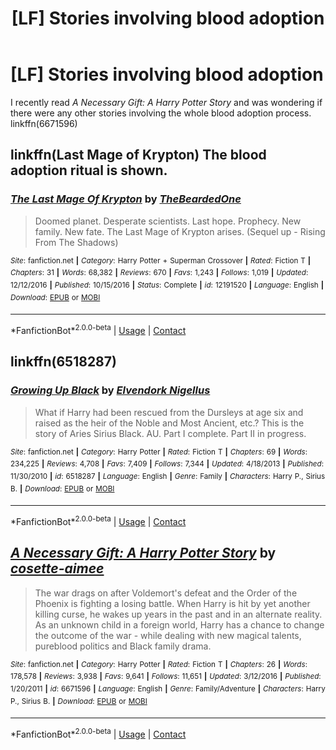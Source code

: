 #+TITLE: [LF] Stories involving blood adoption

* [LF] Stories involving blood adoption
:PROPERTIES:
:Author: theseareusernames
:Score: 2
:DateUnix: 1525380171.0
:DateShort: 2018-May-04
:FlairText: Request
:END:
I recently read /A Necessary Gift: A Harry Potter Story/ and was wondering if there were any other stories involving the whole blood adoption process. linkffn(6671596)


** linkffn(Last Mage of Krypton) The blood adoption ritual is shown.
:PROPERTIES:
:Author: Jahoan
:Score: 3
:DateUnix: 1525390823.0
:DateShort: 2018-May-04
:END:

*** [[https://www.fanfiction.net/s/12191520/1/][*/The Last Mage Of Krypton/*]] by [[https://www.fanfiction.net/u/4011588/TheBeardedOne][/TheBeardedOne/]]

#+begin_quote
  Doomed planet. Desperate scientists. Last hope. Prophecy. New family. New fate. The Last Mage of Krypton arises. (Sequel up - Rising From The Shadows)
#+end_quote

^{/Site/:} ^{fanfiction.net} ^{*|*} ^{/Category/:} ^{Harry} ^{Potter} ^{+} ^{Superman} ^{Crossover} ^{*|*} ^{/Rated/:} ^{Fiction} ^{T} ^{*|*} ^{/Chapters/:} ^{31} ^{*|*} ^{/Words/:} ^{68,382} ^{*|*} ^{/Reviews/:} ^{670} ^{*|*} ^{/Favs/:} ^{1,243} ^{*|*} ^{/Follows/:} ^{1,019} ^{*|*} ^{/Updated/:} ^{12/12/2016} ^{*|*} ^{/Published/:} ^{10/15/2016} ^{*|*} ^{/Status/:} ^{Complete} ^{*|*} ^{/id/:} ^{12191520} ^{*|*} ^{/Language/:} ^{English} ^{*|*} ^{/Download/:} ^{[[http://www.ff2ebook.com/old/ffn-bot/index.php?id=12191520&source=ff&filetype=epub][EPUB]]} ^{or} ^{[[http://www.ff2ebook.com/old/ffn-bot/index.php?id=12191520&source=ff&filetype=mobi][MOBI]]}

--------------

*FanfictionBot*^{2.0.0-beta} | [[https://github.com/tusing/reddit-ffn-bot/wiki/Usage][Usage]] | [[https://www.reddit.com/message/compose?to=tusing][Contact]]
:PROPERTIES:
:Author: FanfictionBot
:Score: 1
:DateUnix: 1525390836.0
:DateShort: 2018-May-04
:END:


** linkffn(6518287)
:PROPERTIES:
:Score: 2
:DateUnix: 1525384183.0
:DateShort: 2018-May-04
:END:

*** [[https://www.fanfiction.net/s/6518287/1/][*/Growing Up Black/*]] by [[https://www.fanfiction.net/u/2632911/Elvendork-Nigellus][/Elvendork Nigellus/]]

#+begin_quote
  What if Harry had been rescued from the Dursleys at age six and raised as the heir of the Noble and Most Ancient, etc.? This is the story of Aries Sirius Black. AU. Part I complete. Part II in progress.
#+end_quote

^{/Site/:} ^{fanfiction.net} ^{*|*} ^{/Category/:} ^{Harry} ^{Potter} ^{*|*} ^{/Rated/:} ^{Fiction} ^{T} ^{*|*} ^{/Chapters/:} ^{69} ^{*|*} ^{/Words/:} ^{234,225} ^{*|*} ^{/Reviews/:} ^{4,708} ^{*|*} ^{/Favs/:} ^{7,409} ^{*|*} ^{/Follows/:} ^{7,344} ^{*|*} ^{/Updated/:} ^{4/18/2013} ^{*|*} ^{/Published/:} ^{11/30/2010} ^{*|*} ^{/id/:} ^{6518287} ^{*|*} ^{/Language/:} ^{English} ^{*|*} ^{/Genre/:} ^{Family} ^{*|*} ^{/Characters/:} ^{Harry} ^{P.,} ^{Sirius} ^{B.} ^{*|*} ^{/Download/:} ^{[[http://www.ff2ebook.com/old/ffn-bot/index.php?id=6518287&source=ff&filetype=epub][EPUB]]} ^{or} ^{[[http://www.ff2ebook.com/old/ffn-bot/index.php?id=6518287&source=ff&filetype=mobi][MOBI]]}

--------------

*FanfictionBot*^{2.0.0-beta} | [[https://github.com/tusing/reddit-ffn-bot/wiki/Usage][Usage]] | [[https://www.reddit.com/message/compose?to=tusing][Contact]]
:PROPERTIES:
:Author: FanfictionBot
:Score: 1
:DateUnix: 1525384203.0
:DateShort: 2018-May-04
:END:


** [[https://www.fanfiction.net/s/6671596/1/][*/A Necessary Gift: A Harry Potter Story/*]] by [[https://www.fanfiction.net/u/1121841/cosette-aimee][/cosette-aimee/]]

#+begin_quote
  The war drags on after Voldemort's defeat and the Order of the Phoenix is fighting a losing battle. When Harry is hit by yet another killing curse, he wakes up years in the past and in an alternate reality. As an unknown child in a foreign world, Harry has a chance to change the outcome of the war - while dealing with new magical talents, pureblood politics and Black family drama.
#+end_quote

^{/Site/:} ^{fanfiction.net} ^{*|*} ^{/Category/:} ^{Harry} ^{Potter} ^{*|*} ^{/Rated/:} ^{Fiction} ^{T} ^{*|*} ^{/Chapters/:} ^{26} ^{*|*} ^{/Words/:} ^{178,578} ^{*|*} ^{/Reviews/:} ^{3,938} ^{*|*} ^{/Favs/:} ^{9,641} ^{*|*} ^{/Follows/:} ^{11,651} ^{*|*} ^{/Updated/:} ^{3/12/2016} ^{*|*} ^{/Published/:} ^{1/20/2011} ^{*|*} ^{/id/:} ^{6671596} ^{*|*} ^{/Language/:} ^{English} ^{*|*} ^{/Genre/:} ^{Family/Adventure} ^{*|*} ^{/Characters/:} ^{Harry} ^{P.,} ^{Sirius} ^{B.} ^{*|*} ^{/Download/:} ^{[[http://www.ff2ebook.com/old/ffn-bot/index.php?id=6671596&source=ff&filetype=epub][EPUB]]} ^{or} ^{[[http://www.ff2ebook.com/old/ffn-bot/index.php?id=6671596&source=ff&filetype=mobi][MOBI]]}

--------------

*FanfictionBot*^{2.0.0-beta} | [[https://github.com/tusing/reddit-ffn-bot/wiki/Usage][Usage]] | [[https://www.reddit.com/message/compose?to=tusing][Contact]]
:PROPERTIES:
:Author: FanfictionBot
:Score: 1
:DateUnix: 1525380175.0
:DateShort: 2018-May-04
:END:
